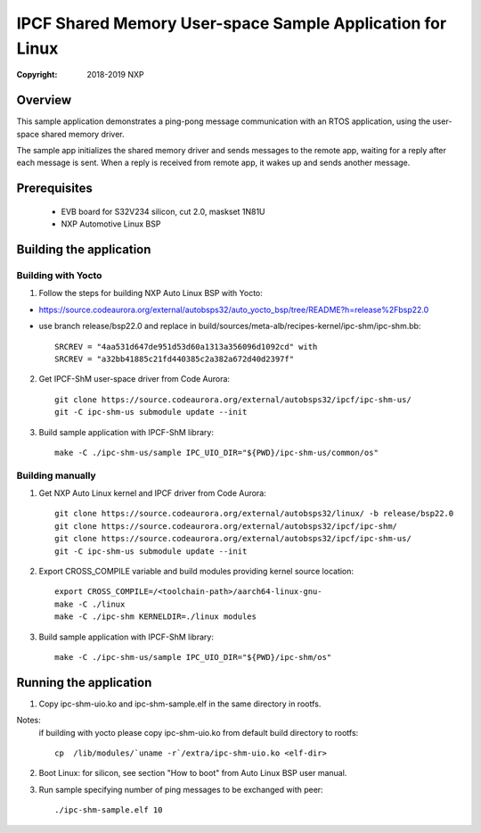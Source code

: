 .. SPDX-License-Identifier: BSD-3-Clause

==========================================================
IPCF Shared Memory User-space Sample Application for Linux
==========================================================

:Copyright: 2018-2019 NXP

Overview
========
This sample application demonstrates a ping-pong message communication with an
RTOS application, using the user-space shared memory driver.

The sample app initializes the shared memory driver and sends messages to the
remote app, waiting for a reply after each message is sent. When a reply is
received from remote app, it wakes up and sends another message.

Prerequisites
=============
 - EVB board for S32V234 silicon, cut 2.0, maskset 1N81U
 - NXP Automotive Linux BSP

Building the application
========================

Building with Yocto
-------------------
1. Follow the steps for building NXP Auto Linux BSP with Yocto:

- https://source.codeaurora.org/external/autobsps32/auto_yocto_bsp/tree/README?h=release%2Fbsp22.0
- use branch release/bsp22.0 and replace in build/sources/meta-alb/recipes-kernel/ipc-shm/ipc-shm.bb::

    SRCREV = "4aa531d647de951d53d60a1313a356096d1092cd" with
    SRCREV = "a32bb41885c21fd440385c2a382a672d40d2397f"

2. Get IPCF-ShM user-space driver from Code Aurora::

    git clone https://source.codeaurora.org/external/autobsps32/ipcf/ipc-shm-us/
    git -C ipc-shm-us submodule update --init

3. Build sample application with IPCF-ShM library::

    make -C ./ipc-shm-us/sample IPC_UIO_DIR="${PWD}/ipc-shm-us/common/os"

Building manually
-----------------
1. Get NXP Auto Linux kernel and IPCF driver from Code Aurora::

    git clone https://source.codeaurora.org/external/autobsps32/linux/ -b release/bsp22.0
    git clone https://source.codeaurora.org/external/autobsps32/ipcf/ipc-shm/
    git clone https://source.codeaurora.org/external/autobsps32/ipcf/ipc-shm-us/
    git -C ipc-shm-us submodule update --init

2. Export CROSS_COMPILE variable and build modules providing kernel source location::

    export CROSS_COMPILE=/<toolchain-path>/aarch64-linux-gnu-
    make -C ./linux
    make -C ./ipc-shm KERNELDIR=./linux modules

3. Build sample application with IPCF-ShM library::

    make -C ./ipc-shm-us/sample IPC_UIO_DIR="${PWD}/ipc-shm/os"

.. _run-shm-us-linux:

Running the application
=======================
1. Copy ipc-shm-uio.ko and ipc-shm-sample.elf in the same directory in rootfs.

Notes:
  if building with yocto please copy ipc-shm-uio.ko from default build
  directory to rootfs::

    cp  /lib/modules/`uname -r`/extra/ipc-shm-uio.ko <elf-dir>

2. Boot Linux: for silicon, see section "How to boot" from Auto Linux BSP user
   manual.

3. Run sample specifying number of ping messages to be exchanged with peer::

    ./ipc-shm-sample.elf 10
